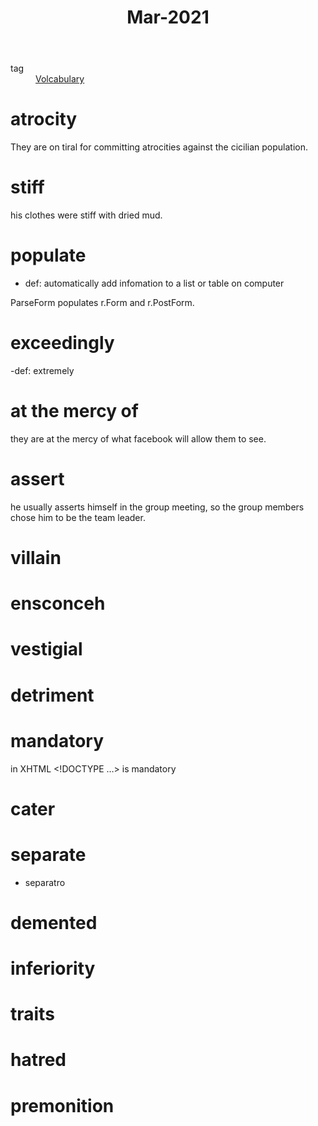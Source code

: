 #+title: Mar-2021
#+ROAM_TAGS: Volcabulary

- tag :: [[file:20201027222847-volcabulary.org][Volcabulary]] 

* atrocity

  They are on tiral for committing atrocities against the cicilian population.

* stiff

  his clothes were stiff with dried mud.

* populate

  - def: automatically add infomation to a list or table on computer

 ParseForm populates r.Form and r.PostForm. 

* exceedingly 

  -def: extremely 

* at the mercy of

they are at the mercy of what facebook will allow them to see.

* assert

  he usually asserts himself in the group meeting, so the group members chose him to be the team leader.

* villain
* ensconceh
* vestigial
* detriment
* mandatory
  in XHTML <!DOCTYPE ...> is mandatory
* cater
* separate
  - separatro
* demented
* inferiority
* traits
* hatred
* premonition

